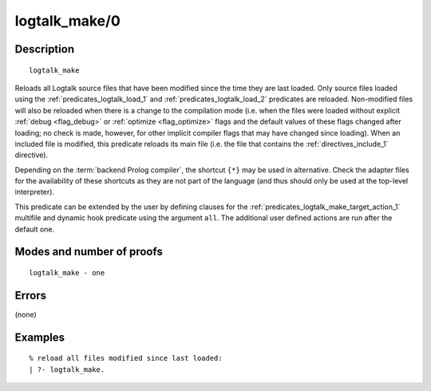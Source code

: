 ..
   This file is part of Logtalk <https://logtalk.org/>  
   Copyright 1998-2019 Paulo Moura <pmoura@logtalk.org>

   Licensed under the Apache License, Version 2.0 (the "License");
   you may not use this file except in compliance with the License.
   You may obtain a copy of the License at

       http://www.apache.org/licenses/LICENSE-2.0

   Unless required by applicable law or agreed to in writing, software
   distributed under the License is distributed on an "AS IS" BASIS,
   WITHOUT WARRANTIES OR CONDITIONS OF ANY KIND, either express or implied.
   See the License for the specific language governing permissions and
   limitations under the License.


.. index:: logtalk_make/0
.. _predicates_logtalk_make_0:

logtalk_make/0
==============

Description
-----------

::

   logtalk_make

Reloads all Logtalk source files that have been modified since the time
they are last loaded. Only source files loaded using the
:ref:`predicates_logtalk_load_1` and :ref:`predicates_logtalk_load_2`
predicates are reloaded. Non-modified files will
also be reloaded when there is a change to the compilation mode (i.e.
when the files were loaded without explicit :ref:`debug <flag_debug>` or
:ref:`optimize <flag_optimize>` flags and the default values of these
flags changed after loading; no check is made, however, for other implicit
compiler flags that may have changed since loading). When an included file
is modified, this predicate reloads its main file (i.e. the file that
contains the :ref:`directives_include_1` directive).

Depending on the :term:`backend Prolog compiler`, the shortcut ``{*}`` may
be used in alternative. Check the adapter files for the availability of
these shortcuts as they are not part of the language (and thus should
only be used at the top-level interpreter).

This predicate can be extended by the user by defining clauses for the
:ref:`predicates_logtalk_make_target_action_1` multifile and dynamic hook
predicate using the argument ``all``. The additional user defined actions
are run after the default one.

Modes and number of proofs
--------------------------

::

   logtalk_make - one

Errors
------

(none)

Examples
--------

::

   % reload all files modified since last loaded:
   | ?- logtalk_make.

.. seealso::

   :ref:`predicates_logtalk_compile_1`,
   :ref:`predicates_logtalk_compile_2`,
   :ref:`predicates_logtalk_load_1`,
   :ref:`predicates_logtalk_load_2`,
   :ref:`predicates_logtalk_make_1`,
   :ref:`predicates_logtalk_make_target_action_1`
